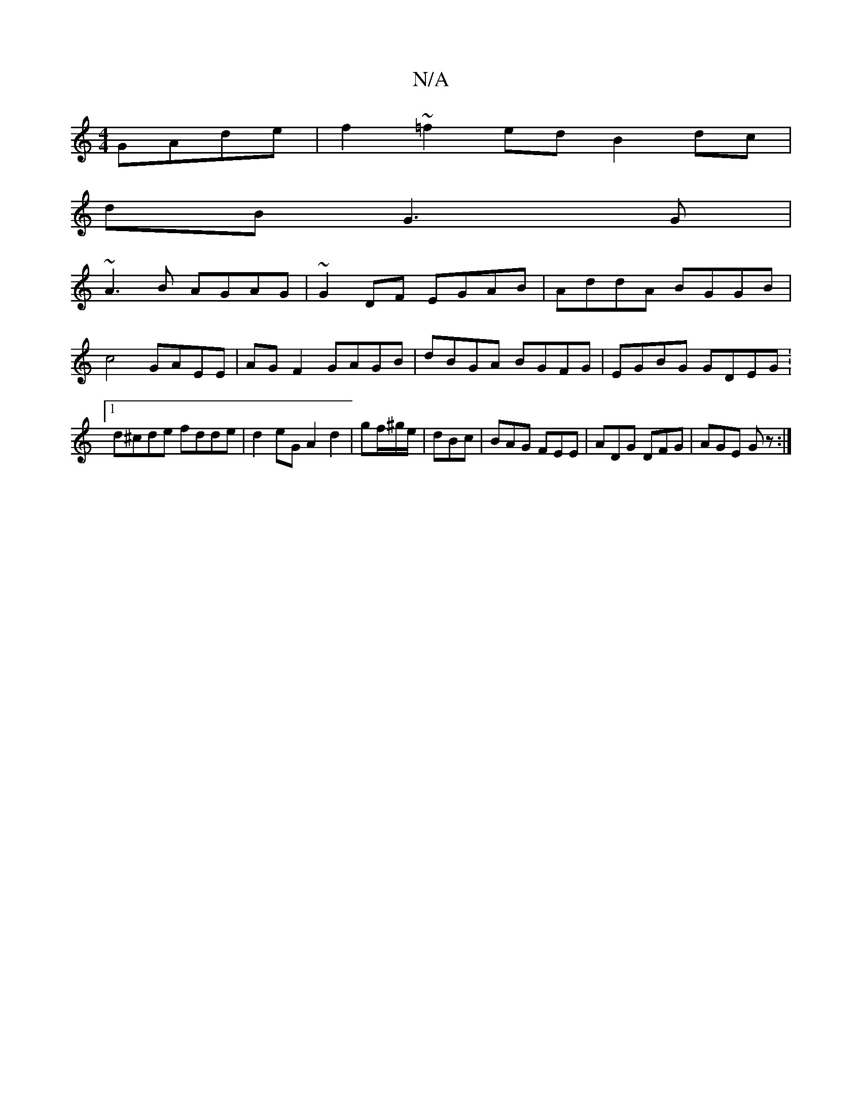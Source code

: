 X:1
T:N/A
M:4/4
R:N/A
K:Cmajor
GAde|f2 ~=f2 ed B2 dc|
dB G3 G |
~A3B AGAG | ~G2 DF EGAB | AddA BGGB | c4 GAEE | AG F2 GAGB | dBGA BGFG | EGBG GDEG :[1 d^cde fdde | d2eG A2 d2 | gf/^g/e/|dBc|BAG FEE|ADG DFG|AGE Gz:|

d |efed edBB|gA